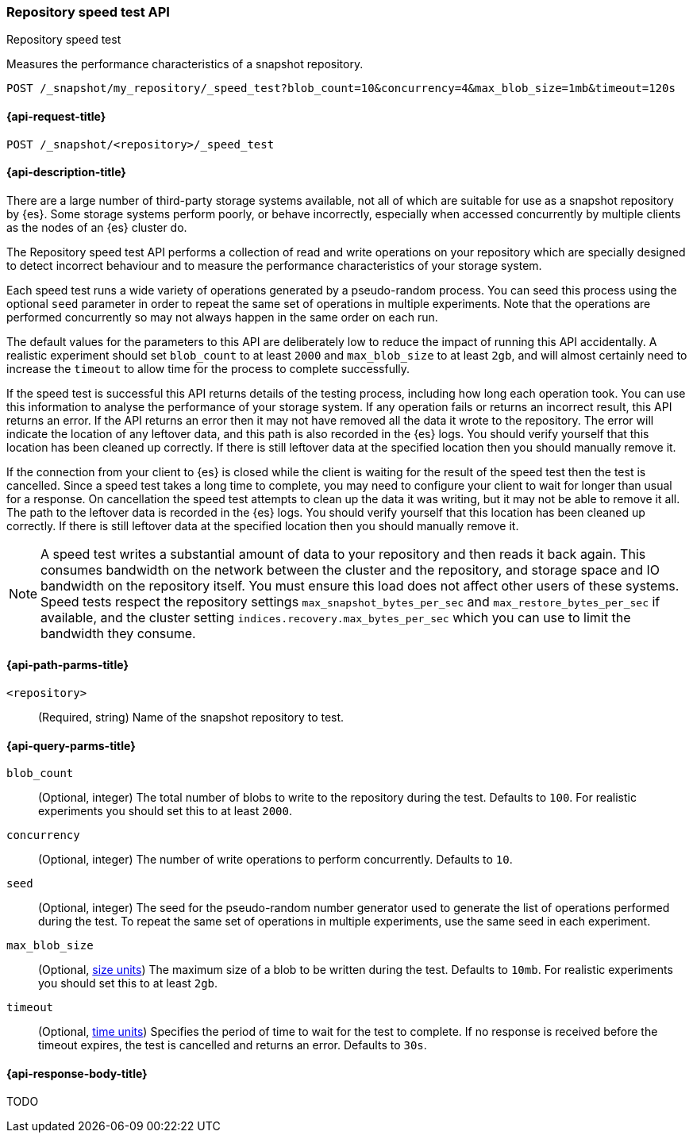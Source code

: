 [role="xpack"]
[[repo-speed-test-api]]
=== Repository speed test API
++++
<titleabbrev>Repository speed test</titleabbrev>
++++

Measures the performance characteristics of a snapshot repository.

////
[source,console]
----
PUT /_snapshot/my_repository
{
  "type": "fs",
  "settings": {
    "location": "my_backup_location"
  }
}
----
// TESTSETUP
////

[source,console]
----
POST /_snapshot/my_repository/_speed_test?blob_count=10&concurrency=4&max_blob_size=1mb&timeout=120s
----

[[repo-speed-test-api-request]]
==== {api-request-title}

`POST /_snapshot/<repository>/_speed_test`

[[repo-speed-test-api-desc]]
==== {api-description-title}

There are a large number of third-party storage systems available, not all of
which are suitable for use as a snapshot repository by {es}. Some storage
systems perform poorly, or behave incorrectly, especially when accessed
concurrently by multiple clients as the nodes of an {es} cluster do.

The Repository speed test API performs a collection of read and write
operations on your repository which are specially designed to detect incorrect
behaviour and to measure the performance characteristics of your storage
system.

Each speed test runs a wide variety of operations generated by a pseudo-random
process. You can seed this process using the optional `seed` parameter in order
to repeat the same set of operations in multiple experiments. Note that the
operations are performed concurrently so may not always happen in the same
order on each run.

The default values for the parameters to this API are deliberately low to
reduce the impact of running this API accidentally. A realistic experiment
should set `blob_count` to at least `2000` and `max_blob_size` to at least
`2gb`, and will almost certainly need to increase the `timeout` to allow time
for the process to complete successfully.

If the speed test is successful this API returns details of the testing
process, including how long each operation took. You can use this information
to analyse the performance of your storage system. If any operation fails or
returns an incorrect result, this API returns an error. If the API returns an
error then it may not have removed all the data it wrote to the repository. The
error will indicate the location of any leftover data, and this path is also
recorded in the {es} logs. You should verify yourself that this location has
been cleaned up correctly. If there is still leftover data at the specified
location then you should manually remove it.

If the connection from your client to {es} is closed while the client is
waiting for the result of the speed test then the test is cancelled.  Since a
speed test takes a long time to complete, you may need to configure your client
to wait for longer than usual for a response. On cancellation the speed test
attempts to clean up the data it was writing, but it may not be able to remove
it all. The path to the leftover data is recorded in the {es} logs. You should
verify yourself that this location has been cleaned up correctly. If there is
still leftover data at the specified location then you should manually remove
it.

NOTE: A speed test writes a substantial amount of data to your repository and
then reads it back again. This consumes bandwidth on the network between the
cluster and the repository, and storage space and IO bandwidth on the
repository itself. You must ensure this load does not affect other users of
these systems. Speed tests respect the repository settings
`max_snapshot_bytes_per_sec` and `max_restore_bytes_per_sec` if available, and
the cluster setting `indices.recovery.max_bytes_per_sec` which you can use to
limit the bandwidth they consume.

[[repo-speed-test-api-path-params]]
==== {api-path-parms-title}

`<repository>`::
(Required, string)
Name of the snapshot repository to test.

[[repo-speed-test-api-query-params]]
==== {api-query-parms-title}

`blob_count`::
(Optional, integer) The total number of blobs to write to the repository during
the test. Defaults to `100`. For realistic experiments you should set this to
at least `2000`.

`concurrency`::
(Optional, integer) The number of write operations to perform concurrently.
Defaults to `10`.

`seed`::
(Optional, integer) The seed for the pseudo-random number generator used to
generate the list of operations performed during the test. To repeat the same
set of operations in multiple experiments, use the same seed in each
experiment.

`max_blob_size`::
(Optional, <<size-units, size units>>) The maximum size of a blob to be written
during the test. Defaults to `10mb`. For realistic experiments you should set
this to at least `2gb`.

`timeout`::
(Optional, <<time-units, time units>>) Specifies the period of time to wait for
the test to complete. If no response is received before the timeout expires,
the test is cancelled and returns an error. Defaults to `30s`.

[role="child_attributes"]
[[repo-speed-test-api-response-body]]
==== {api-response-body-title}

TODO
